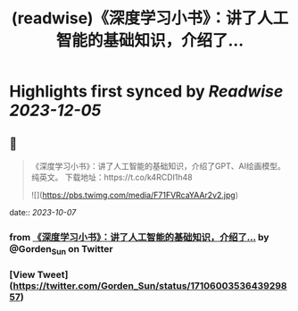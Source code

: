 :PROPERTIES:
:title: (readwise)《深度学习小书》：讲了人工智能的基础知识，介绍了...
:END:

:PROPERTIES:
:author: [[Gorden_Sun on Twitter]]
:full-title: "《深度学习小书》：讲了人工智能的基础知识，介绍了..."
:category: [[tweets]]
:url: https://twitter.com/Gorden_Sun/status/1710600353643929857
:image-url: https://pbs.twimg.com/profile_images/1522159828231409664/GPpXyPT1.jpg
:END:

* Highlights first synced by [[Readwise]] [[2023-12-05]]
** 📌
#+BEGIN_QUOTE
《深度学习小书》：讲了人工智能的基础知识，介绍了GPT、AI绘画模型。纯英文。
下载地址：https://t.co/k4RCDI1h48 

![](https://pbs.twimg.com/media/F71FVRcaYAAr2v2.jpg) 
#+END_QUOTE
    date:: [[2023-10-07]]
*** from _《深度学习小书》：讲了人工智能的基础知识，介绍了..._ by @Gorden_Sun on Twitter
*** [View Tweet](https://twitter.com/Gorden_Sun/status/1710600353643929857)
